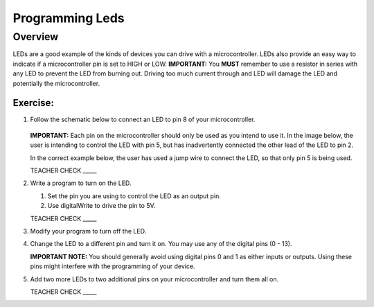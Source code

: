 Programming Leds
================

Overview
--------

LEDs are a good example of the kinds of devices you can drive with a microcontroller. LEDs also provide an easy way to indicate if a microcontroller pin is set to HIGH or LOW. **IMPORTANT:** You **MUST** remember to use a resistor in series with any LED to prevent the LED from burning out. Driving too much current through and LED will damage the LED and potentially the microcontroller.

Exercise:
~~~~~~~~~

#. Follow the schematic below to connect an LED to pin 8 of your microcontroller. 

   .. figure:: images/image84.png
  
   **IMPORTANT:** Each pin on the microcontroller should only be used as you intend to use it. In the image below, the user is intending to control the LED with pin 5, but has inadvertently connected the other lead of the LED to pin 2.

   .. image:: images/ledwrong.JPG
      :width: 400px
   
   In the correct example below, the user has used a jump wire to connect the LED, so that only pin 5 is being used.

   .. image:: images/ledright.JPG
      :width: 400px
      
   TEACHER CHECK \_\_\_\_\_
   
#. Write a program to turn on the LED. 

   #. Set the pin you are using to control the LED as an output pin.

   #. Use digitalWrite to drive the pin to 5V.

   TEACHER CHECK \_\_\_\_\_

#. Modify your program to turn off the LED.
#. Change the LED to a different pin and turn it on. You may use any of the digital pins (0 - 13). 

   **IMPORTANT NOTE:** You should generally avoid using digital pins 0 and 1 as either inputs or outputs. Using these pins might interfere with the programming of your device.
   
#. Add two more LEDs to two additional pins on your microcontroller and turn them all on.

   TEACHER CHECK \_\_\_\_\_


